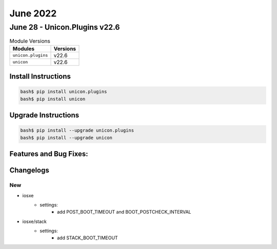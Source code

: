June 2022
==========

June 28 - Unicon.Plugins v22.6 
------------------------



.. csv-table:: Module Versions
    :header: "Modules", "Versions"

        ``unicon.plugins``, v22.6 
        ``unicon``, v22.6 

Install Instructions
^^^^^^^^^^^^^^^^^^^^

.. code-block:: bash

    bash$ pip install unicon.plugins
    bash$ pip install unicon

Upgrade Instructions
^^^^^^^^^^^^^^^^^^^^

.. code-block:: bash

    bash$ pip install --upgrade unicon.plugins
    bash$ pip install --upgrade unicon

Features and Bug Fixes:
^^^^^^^^^^^^^^^^^^^^^^^




Changelogs
^^^^^^^^^^
--------------------------------------------------------------------------------
                                      New                                       
--------------------------------------------------------------------------------
* iosxe
    * settings:
        * add POST_BOOT_TIMEOUT and BOOT_POSTCHECK_INTERVAL
* iosxe/stack
    * settings:
        * add STACK_BOOT_TIMEOUT
